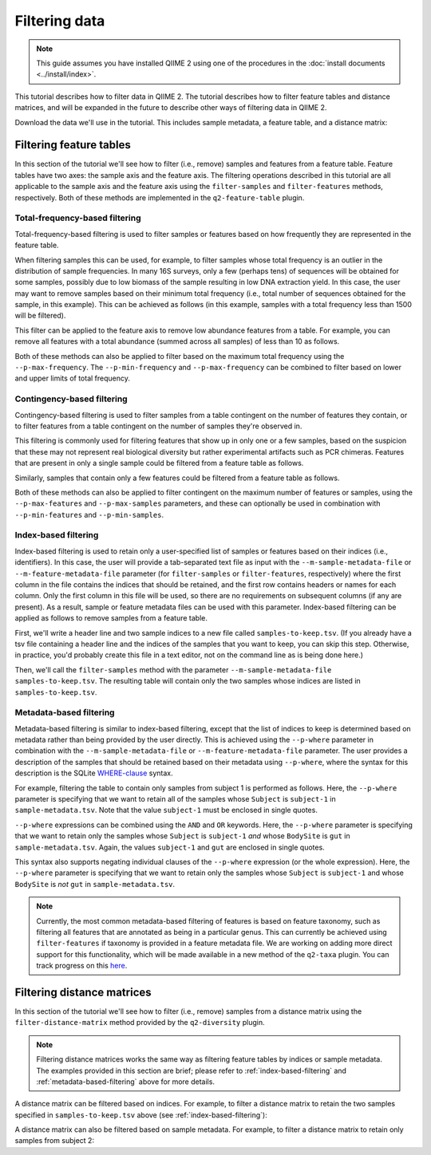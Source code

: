 Filtering data
==============

.. note:: This guide assumes you have installed QIIME 2 using one of the procedures in the :doc:`install documents <../install/index>`.

This tutorial describes how to filter data in QIIME 2. The tutorial describes how to filter feature tables and distance matrices, and will be expanded in the future to describe other ways of filtering data in QIIME 2.

.. qiime1-users:: The methods described in this tutorial mirror the functionality in ``filter_samples_from_otu_table.py``, ``filter_otus_from_otu_table.py``, and ``filter_distance_matrix.py``.

Download the data we'll use in the tutorial. This includes sample metadata, a feature table, and a distance matrix:

.. download::
    :url: https://docs.google.com/spreadsheets/d/1_3ZbqCtAYx-9BJYHoWlICkVJ4W_QGMfJRPLedt_0hws/export?gid=0&format=tsv
    :saveas: sample-metadata.tsv

.. download::
    :url: https://data.qiime2.org/{version}/tutorials/filtering-feature-tables/table.qza
    :saveas: table.qza

.. download::
    :url: https://data.qiime2.org/{version}/tutorials/filtering/distance-matrix.qza
    :saveas: distance-matrix.qza

Filtering feature tables
------------------------
In this section of the tutorial we'll see how to filter (i.e., remove) samples and features from a feature table. Feature tables have two axes: the sample axis and the feature axis. The filtering operations described in this tutorial are all applicable to the sample axis and the feature axis using the ``filter-samples`` and ``filter-features`` methods, respectively. Both of these methods are implemented in the ``q2-feature-table`` plugin.

Total-frequency-based filtering
~~~~~~~~~~~~~~~~~~~~~~~~~~~~~~~

Total-frequency-based filtering is used to filter samples or features based on how frequently they are represented in the feature table.

When filtering samples this can be used, for example, to filter samples whose total frequency is an outlier in the distribution of sample frequencies. In many 16S surveys, only a few (perhaps tens) of sequences will be obtained for some samples, possibly due to low biomass of the sample resulting in low DNA extraction yield. In this case, the user may want to remove samples based on their minimum total frequency (i.e., total number of sequences obtained for the sample, in this example). This can be achieved as follows (in this example, samples with a total frequency less than 1500 will be filtered).

.. command-block::
    qiime feature-table filter-samples \
      --i-table table.qza \
      --p-min-frequency 1500 \
      --o-filtered-table sample-frequency-filtered-table.qza

This filter can be applied to the feature axis to remove low abundance features from a table. For example, you can remove all features with a total abundance (summed across all samples) of less than 10 as follows.

.. command-block::
    qiime feature-table filter-features \
      --i-table table.qza \
      --p-min-frequency 10 \
      --o-filtered-table feature-frequency-filtered-table.qza

Both of these methods can also be applied to filter based on the maximum total frequency using the ``--p-max-frequency``. The ``--p-min-frequency`` and ``--p-max-frequency`` can be combined to filter based on lower and upper limits of total frequency.

Contingency-based filtering
~~~~~~~~~~~~~~~~~~~~~~~~~~~

Contingency-based filtering is used to filter samples from a table contingent on the number of features they contain, or to filter features from a table contingent on the number of samples they're observed in.

This filtering is commonly used for filtering features that show up in only one or a few samples, based on the suspicion that these may not represent real biological diversity but rather experimental artifacts such as PCR chimeras. Features that are present in only a single sample could be filtered from a feature table as follows.

.. command-block::
    qiime feature-table filter-features \
      --i-table table.qza \
      --p-min-samples 2 \
      --o-filtered-table sample-contingency-filtered-table.qza

Similarly, samples that contain only a few features could be filtered from a feature table as follows.

.. command-block::
    qiime feature-table filter-samples \
      --i-table table.qza \
      --p-min-features 10 \
      --o-filtered-table feature-contingency-filtered-table.qza

Both of these methods can also be applied to filter contingent on the maximum number of features or samples, using the ``--p-max-features`` and ``--p-max-samples`` parameters, and these can optionally be used in combination with ``--p-min-features`` and ``--p-min-samples``.

.. _index-based-filtering:

Index-based filtering
~~~~~~~~~~~~~~~~~~~~~

Index-based filtering is used to retain only a user-specified list of samples or features based on their indices (i.e., identifiers). In this case, the user will provide a tab-separated text file as input with the ``--m-sample-metadata-file`` or ``--m-feature-metadata-file`` parameter (for ``filter-samples`` or ``filter-features``, respectively) where the first column in the file contains the indices that should be retained, and the first row contains headers or names for each column. Only the first column in this file will be used, so there are no requirements on subsequent columns (if any are present). As a result, sample or feature metadata files can be used with this parameter. Index-based filtering can be applied as follows to remove samples from a feature table.

First, we'll write a header line and two sample indices to a new file called ``samples-to-keep.tsv``. (If you already have a tsv file containing a header line and the indices of the samples that you want to keep, you can skip this step. Otherwise, in practice, you'd probably create this file in a text editor, not on the command line as is being done here.)

.. command-block::
    echo Index > samples-to-keep.tsv
    echo L1S8 >> samples-to-keep.tsv
    echo L1S105 >> samples-to-keep.tsv

Then, we'll call the ``filter-samples`` method with the parameter ``--m-sample-metadata-file samples-to-keep.tsv``. The resulting table will contain only the two samples whose indices are listed in ``samples-to-keep.tsv``.

.. command-block::
    qiime feature-table filter-samples \
     --i-table table.qza \
     --m-sample-metadata-file samples-to-keep.tsv \
     --o-filtered-table index-filtered-table.qza

.. _metadata-based-filtering:

Metadata-based filtering
~~~~~~~~~~~~~~~~~~~~~~~~

Metadata-based filtering is similar to index-based filtering, except that the list of indices to keep is determined based on metadata rather than being provided by the user directly. This is achieved using the ``--p-where`` parameter in combination with the ``--m-sample-metadata-file`` or ``--m-feature-metadata-file`` parameter. The user provides a description of the samples that should be retained based on their metadata using ``--p-where``, where the syntax for this description is the SQLite `WHERE-clause <https://en.wikipedia.org/wiki/Where_(SQL)>`_ syntax.

For example, filtering the table to contain only samples from subject 1 is performed as follows. Here, the ``--p-where`` parameter is specifying that we want to retain all of the samples whose ``Subject`` is ``subject-1`` in ``sample-metadata.tsv``. Note that the value ``subject-1`` must be enclosed in single quotes.

.. command-block::
    qiime feature-table filter-samples \
      --i-table table.qza \
      --m-sample-metadata-file sample-metadata.tsv \
      --p-where "Subject='subject-1'" \
      --o-filtered-table subject-1-filtered-table.qza

``--p-where`` expressions can be combined using the ``AND`` and ``OR`` keywords. Here, the ``--p-where`` parameter is specifying that we want to retain only the samples whose ``Subject`` is ``subject-1`` *and* whose ``BodySite`` is ``gut`` in ``sample-metadata.tsv``. Again, the values ``subject-1`` and ``gut`` are enclosed in single quotes.

.. command-block::
    qiime feature-table filter-samples \
      --i-table table.qza \
      --m-sample-metadata-file sample-metadata.tsv \
      --p-where "Subject='subject-1' AND BodySite='gut'" \
      --o-filtered-table subject-1-gut-filtered-table.qza

This syntax also supports negating individual clauses of the ``--p-where`` expression (or the whole expression). Here, the ``--p-where`` parameter is specifying that we want to retain only the samples whose ``Subject`` is ``subject-1`` and whose ``BodySite`` is *not* ``gut`` in ``sample-metadata.tsv``.

.. command-block::
    qiime feature-table filter-samples \
      --i-table table.qza \
      --m-sample-metadata-file sample-metadata.tsv \
      --p-where "Subject='subject-1' AND NOT BodySite='gut'" \
      --o-filtered-table subject-1-non-gut-filtered-table.qza

.. note:: Currently, the most common metadata-based filtering of features is based on feature taxonomy, such as filtering all features that are annotated as being in a particular genus. This can currently be achieved using ``filter-features`` if taxonomy is provided in a feature metadata file. We are working on adding more direct support for this functionality, which will be made available in a new method of the ``q2-taxa`` plugin. You can track progress on this `here <https://github.com/qiime2/q2-taxa/issues/40>`_.

Filtering distance matrices
---------------------------
In this section of the tutorial we'll see how to filter (i.e., remove) samples from a distance matrix using the ``filter-distance-matrix`` method provided by the ``q2-diversity`` plugin.

.. note:: Filtering distance matrices works the same way as filtering feature tables by indices or sample metadata. The examples provided in this section are brief; please refer to :ref:`index-based-filtering` and :ref:`metadata-based-filtering` above for more details.

A distance matrix can be filtered based on indices. For example, to filter a distance matrix to retain the two samples specified in ``samples-to-keep.tsv`` above (see :ref:`index-based-filtering`):

.. command-block::
   qiime diversity filter-distance-matrix \
     --i-distance-matrix distance-matrix.qza \
     --m-sample-metadata-file samples-to-keep.tsv \
     --o-filtered-distance-matrix index-filtered-distance-matrix.qza

A distance matrix can also be filtered based on sample metadata. For example, to filter a distance matrix to retain only samples from subject 2:

.. command-block::
   qiime diversity filter-distance-matrix \
     --i-distance-matrix distance-matrix.qza \
     --m-sample-metadata-file sample-metadata.tsv \
     --p-where "Subject='subject-2'" \
     --o-filtered-distance-matrix subject-2-filtered-distance-matrix.qza
